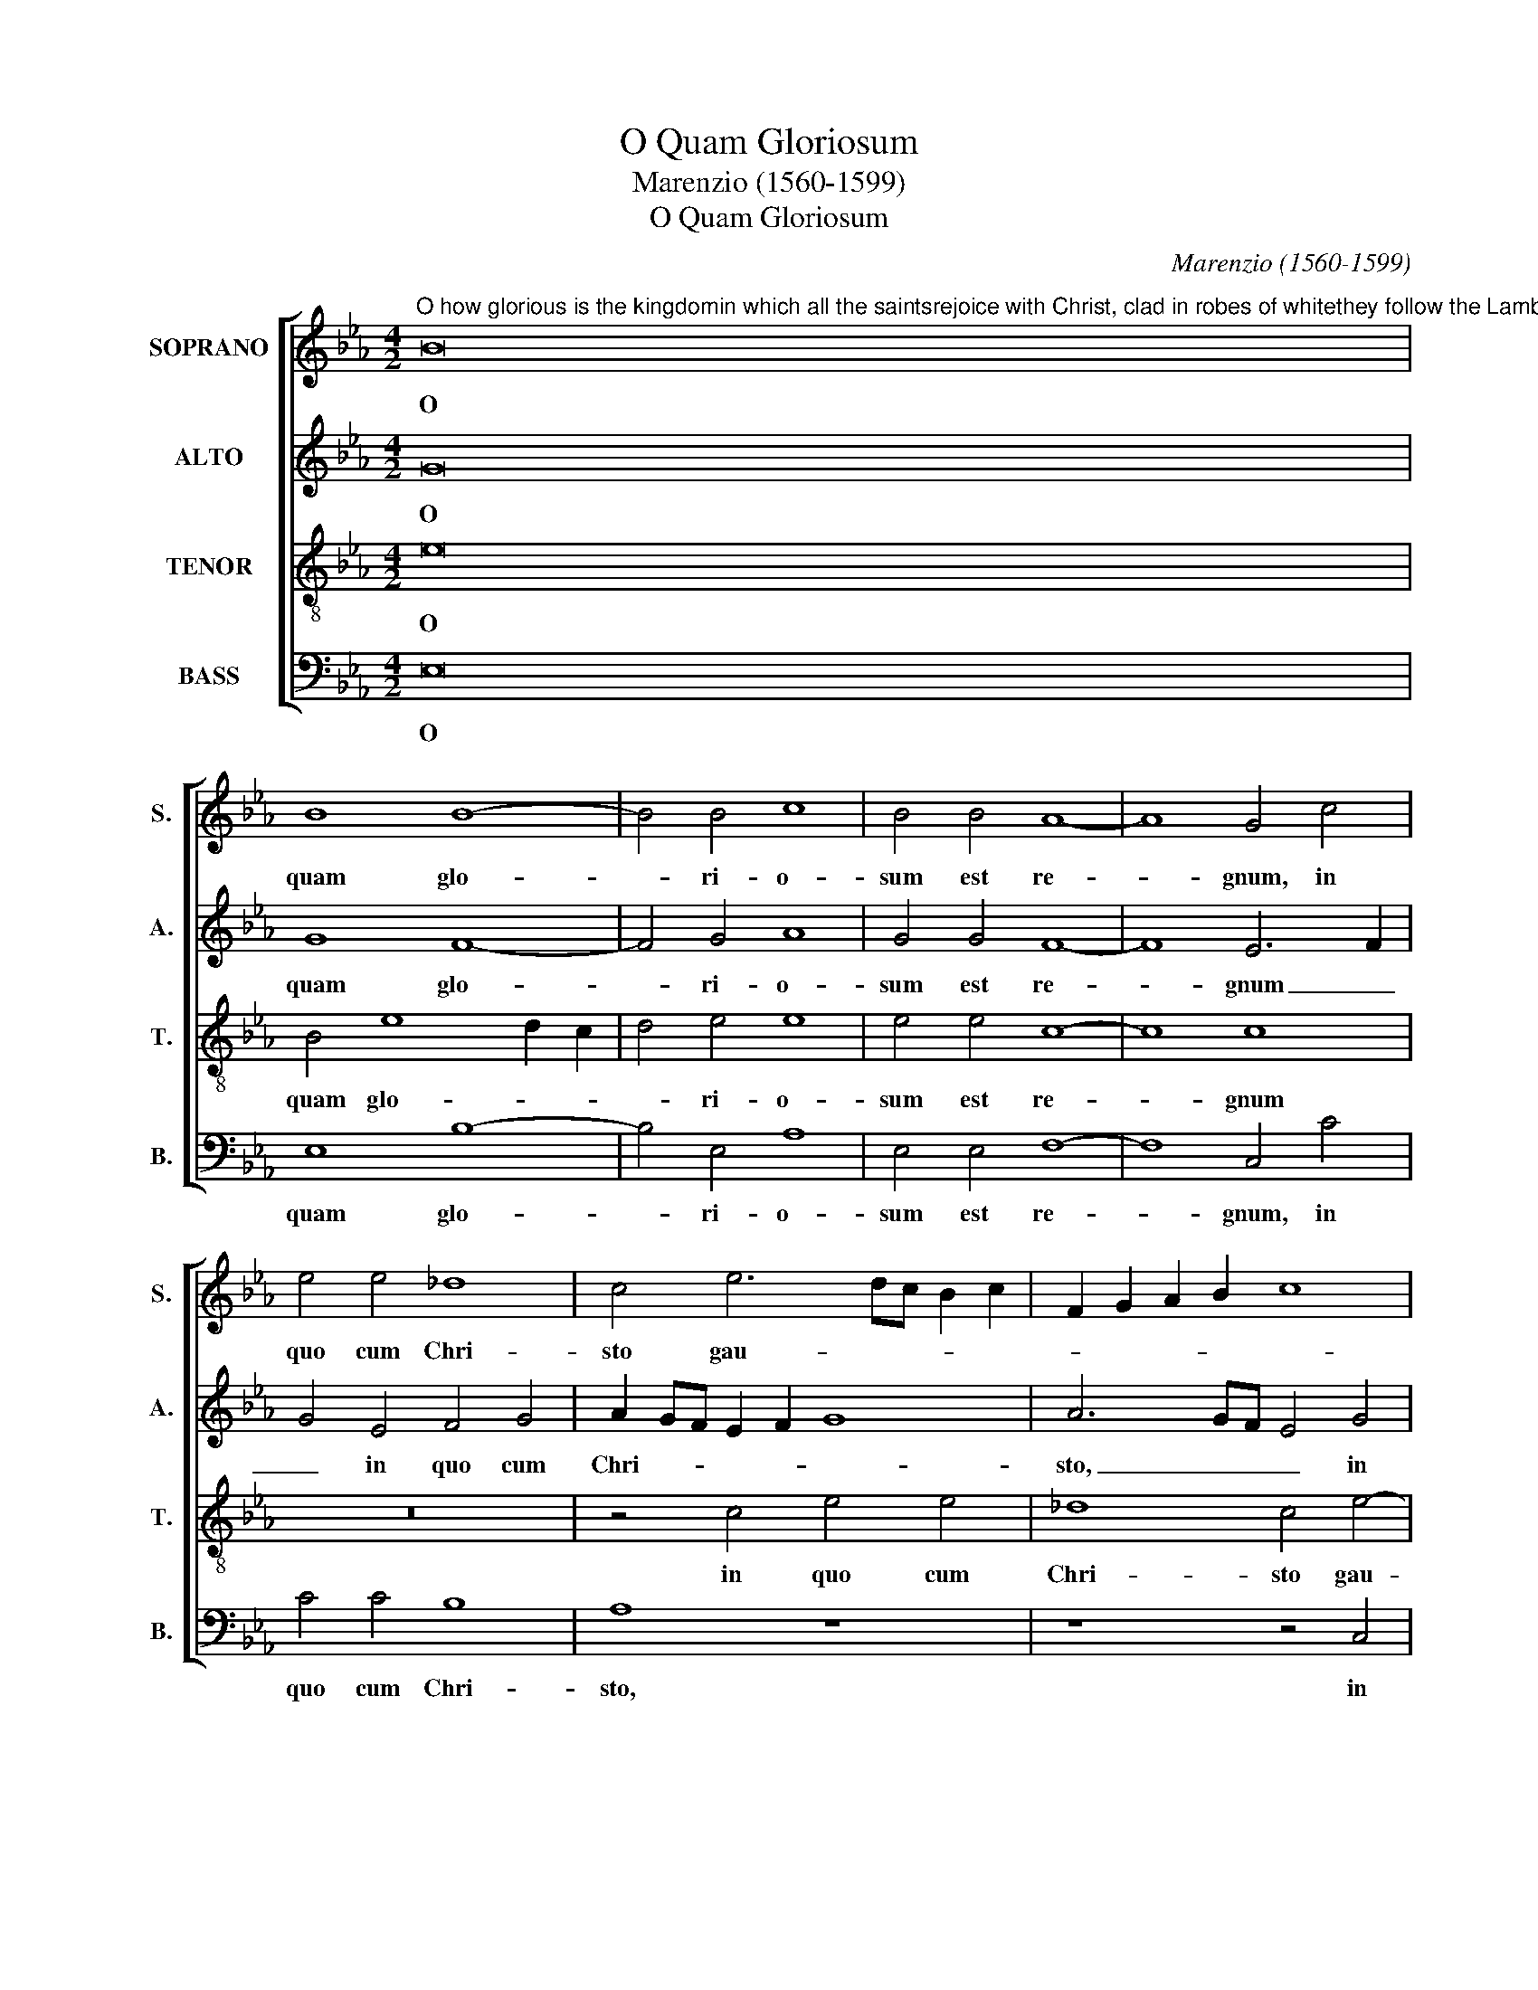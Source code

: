 X:1
T:O Quam Gloriosum
T:Marenzio (1560-1599)
T:O Quam Gloriosum
C:Marenzio (1560-1599)
%%score [ 1 2 3 4 ]
L:1/8
M:4/2
K:Eb
V:1 treble nm="SOPRANO" snm="S."
V:2 treble nm="ALTO" snm="A."
V:3 treble-8 transpose=-12 nm="TENOR" snm="T."
V:4 bass nm="BASS" snm="B."
V:1
"^O how glorious is the kingdomin which all the saintsrejoice with Christ, clad in robes of whitethey follow the Lamb wherever he goes." B16 | %1
w: O|
 B8 B8- | B4 B4 c8 | B4 B4 A8- | A8 G4 c4 | e4 e4 _d8 | c4 e6 dc B2 c2 | F2 G2 A2 B2 c8 | %8
w: quam glo-|* ri- o-|sum est re-|* gnum, in|quo cum Chri-|sto gau- * * * *||
 B6 G2 A4 F4 | z4 c4 e4 e4 | _d8 c4 c4- | c2 BA G2 A2 B4 F4 | z4 c4 e4 e4 | _d8 c4 e4- | %14
w: * * * dent,|in quo cum|Chri- sto gau-|* * * * * * dent|in quo cum|Chri- sto gau-|
 e2 =dc B2 c2 F2 G2 A2 B2 | c6 d2 e4 B4 | z4 c8 G4 | =A4 B6 AG A4 | B16- | B16 | z16 | B8 c8 | %22
w: |* * * dent|o- mnes|San- * * * *|cti,|_||se- quun-|
 d8 e8 | f8 z4 B4 | B8 G4 B4- | B4 =A4 B4 F4 | z4 E4 A8 | G4 e8 d4 | c8 d8 | z8 F8 | B8 =A4 B4- | %31
w: tur A-|gnum a|mi- cti sto-|* lis al- bis,|a- mi-|cti sto- lis|al- bis,|a-|mi- cti sto-|
 B4 _A4 G8 | F4 B4 G4 G4 | F8 F4 G4 | G4 B4 =A6 A2 | B4 F4 c4 B4 | A8 G4 B4- | B4 c8 G4 | %38
w: * lis al-|bis se- quun- tur|A- gnum quo|cum- que i- e-|rit, se- quun- tur|A- gnum quo-|* cum que|
 B6 B2 B2 A2 G2 F2 | E6 F2 G8 | z4 B4 c8 | d8 e8 | f8 z4 B4 | c4 d4 c6 c2 | B8 z8 | z4 c4 d4 e4 | %46
w: i- e- rit _ _ _|_ _ _|se- quun-|tur A-|gnum quo-|cum- que i- e-|rit|se- quun- tur|
 f6 ed c2 d2 e2 c2 | d8 G4 e4 | d2 c2 B2 A2 G2 A2 B4- | B4 =A4 B8 | B4 B4 c4 =A4 | %51
w: A- * * * * * *|* gnum, se-|quun- * * * * * *|* tur A-|gnum quo- cum- que|
 B2 _A2 G2 F2 G2 F2 E2 D2 | C2 D2 E2 C2 D4 E4- | E4 D4 E8 |] %54
w: i- * * * * * * *||* e- rit.|
V:2
 G16 | G8 F8- | F4 G4 A8 | G4 G4 F8- | F8 E6 F2 | G4 E4 F4 G4 | A2 GF E2 F2 G8 | A6 GF E4 G4 | %8
w: O|quam glo-|* ri- o-|sum est re-|* gnum _|_ in quo cum|Chri- * * * * *|sto, _ _ _ in|
 G4 G4 F8 | E8 z8 | z4 F4 A4 A4 | G8 F4 A4- | A2 GF G2 A2 E8 | B8 E6 F2 | G8 z4 C4- | %15
w: quo cum Chri-|sto,|in quo cum|Chri- sto gau-||* dent, _|_ gau-|
 C2 D2 E2 F2 G8 | G8 E8- | E4 D4 C8 | B,8 z4 D4 | G8 F4 G4- | G4 B4 A2 G2 F2 E2 | D4 E8 F4- | %22
w: |dent o-|* mnes San-|cti, a-|mi- cti sto-|* lis al- * * *|* bis se-|
 F4 G8 A4 | F8 G8 | z8 z4 B,4 | C8 D8 | E8 F8 | z4 G4 =A4 B4- | B4 =A4 B4 B,4 | F8 D4 F4- | %30
w: * quun- tur|A- gnum,|se-|quun- tur|A- gnum|se- quun- tur|_ A- gnum a-|mi- cti sto-|
 F4 E4 C4 _D4 | C16 | z4 F4 E4 E4 | C8 D4 B,4 | E4 D4 F6 F2 | F8 z4 B,4 | C4 D4 E8 | E8 E8 | %38
w: * lis al- *|bis|se- quun- tur|A- gnum quo-|cum- que i- e-|rit, se-|quun- tur A-|gnum, se-|
 F8 G8 | A8 B4 B,4 | C4 D4 E8 | F8 z8 | z4 F4 B8 | =A4 B8 _A4 | G8 F8- | F8 z4 B,4 | C4 D4 E8 | %47
w: quun- tur|A- gnum, se-|quun- tur A-|gnum,|a- mi-|cti sto- lis|al- bis,|_ se-|quun- tur A-|
 F4 D4 E4 G4 | F6 F2 B,8 | z4 F8 G4- | G4 D4 F6 F2 | D8 B,4 C4- | C4 G,4 B,8 | B,8 B,8 |] %54
w: gnum quo- cum- que|i- e- rit|quo- cum|_ que i- e-|rit quo- cum-|* que i-|e- rit.|
V:3
 e16 | B4 e8 d2 c2 | d4 e4 e8 | e4 e4 c8- | c8 c8 | z16 | z4 c4 e4 e4 | _d8 c4 e4- | %8
w: O|quam glo- * *|* ri- o-|sum est re-|* gnum||in quo cum|Chri- sto gau-|
 e2 =dc B2 A2 F2 G2 A2 B2 | c2 d2 e2 f2 g8 | f8 z4 c4 | e4 e4 _d8 | c8 z4 g4- | g2 fe f2 g2 c6 d2 | %14
w: ||dent in|quo cum Chri-|sto gau-||
 e2 f2 g2 fe d2 e2 f4 | e4 c8 G4 | e6 f2 g2 f2 e2 d2 | c2 de f6 ed c4 | d8 z4 B4 | e8 d4 e4- | %20
w: |dent o- mens|San- * * * * *||cti, a-|mi- cti sto-|
 e4 d4 c8 | B8 z8 | z4 B4 c8 | d8 e8 | f4 B4 c4 d4 | e8 f8 | z4 B4 c4 d4 | e8 f8- | f8 z8 | z16 | %30
w: * lis al-|bis|se- quun-|tur A-|gnum, se- quun- tur|A- gnum|se- quun- tur|A- gnum|_||
 B8 f8 | =e4 f8 _e4 | d6 cB c2 B2 B4- | B4 =A4 B8 | z4 B4 c8 | d8 e8 | f8 z4 g4- | g4 e4 c4 e4- | %38
w: a- mi-|cti sto- lis|al- * * * * *|* * bis|se- quun-|tur A-|gnum quo-|* cum- que i-|
 e4 d4 e4 B4 | c8 d4 e4 | f8 z4 G4 | B8 c4 e4- | e4 d4 g8 | f16 | d4 e8 d4 | c8 B4 G4 | A8 c8 | %47
w: * e- rit, se-|quun- tur A-|gnum a-|mi- cti sto-|* lis al-|bis,|se- quun- tur|A- gnum quo-|cum- que|
 B6 B2 E8 | z4 f4 e4 g4 | f6 f2 B8 | G8 =A4 c4 | B6 B2 E8 | E8 F4 G4 | F6 F2 E8 |] %54
w: i- e- it,|quo- cum- que|i- e- rit,|quo- cum- que|i- e- rit|quo- cum- que|i- e- rit.|
V:4
 E,16 | E,8 B,8- | B,4 E,4 A,8 | E,4 E,4 F,8- | F,8 C,4 C4 | C4 C4 B,8 | A,8 z8 | z8 z4 C,4 | %8
w: O|quam glo-|* ri- o-|sum est re-|* gnum, in|quo cum Chri-|sto,|in|
 E,4 E,4 _D,8 | C,4 C6 B,A, G,2 A,2 | B,8 F,8 | z16 | z4 C4 C4 C4 | B,8 A,4 C4- | %14
w: quo cum Chri-|sto gau- * * * *|* dent,||in quo cum|Chri- sto gau-|
 C2 B,A, G,2 A,2 B,2 A,G, F,2 G,2 | A,8 E,8 | C,8 C,8 | F,16 | B,,16 | z16 | E,8 F,8 | G,8 A,8 | %22
w: |* dent|o- mnes|San-|cti,||se- quun-|tur A-|
 B,8 z8 | z4 B,,4 E,8 | D,4 E,8 D,4 | C,8 B,,4 B,4 | A,4 G,4 F,8 | E,8 z8 | F,8 B,8 | %29
w: gnum|a- mi-|cti sto- lis|al- bis, se-|quun- tur A-|gnum|a- mi-|
 =A,4 B,8 _A,4 | G,8 F,4 B,,4 | C,16 | D,8 E,8 | F,8 D,4 E,4- | E,4 G,4 F,6 F,2 | %35
w: cti sto- lis|al- bis, se-|quun-|tur A-|gnum quo- cum-|* que i- e-|
 B,,4 B,4 A,4 G,4 | F,8 E,8 | G,4 A,8 C4 | B,6 B,2 E,4 E,4 | A,8 G,4 E,4- | E,4 D,4 C,8 | %41
w: rit, se- quun- tur|A- gnum|quo- cum- que|i- e- rit, a-|mi- cti sto-|* lis al-|
 B,,4 B,4 A,4 G,4 | F,8 E,8 | z8 F,8 | B,8 =A,4 B,4- | B,4 _A,4 G,8 | F,8 z8 | B,,8 C,8 | D,8 E,8 | %49
w: bis, se- quun- tur|A- gnum|a-|mi- cti sto-|* lis al-|bis|se- quun-|tur A-|
 F,8 D,4 E,4- | E,4 G,4 F,6 F,2 | B,,8 G,,4 A,,4- | A,,4 C,4 B,,8 | B,,8 E,8 |] %54
w: gnum quo- cum-|* que i- e-|rit quo- cum-|* que i-|e- rit.|

